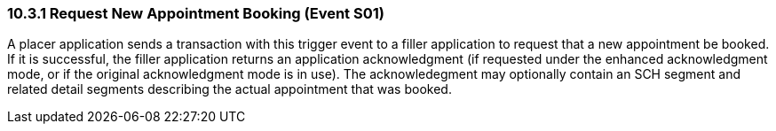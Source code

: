 === 10.3.1 Request New Appointment Booking (Event S01)

A placer application sends a transaction with this trigger event to a filler application to request that a new appointment be booked. If it is successful, the filler application returns an application acknowledgment (if requested under the enhanced acknowledgment mode, or if the original acknowledgment mode is in use). The acknowledegment may optionally contain an SCH segment and related detail segments describing the actual appointment that was booked.


